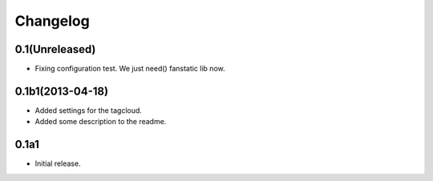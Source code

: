 Changelog
=========

0.1(Unreleased)
---------------

- Fixing configuration test. We just need() fanstatic lib now.


0.1b1(2013-04-18)
-----------------

- Added settings for the tagcloud.
- Added some description to the readme.


0.1a1
-----

-   Initial release.
